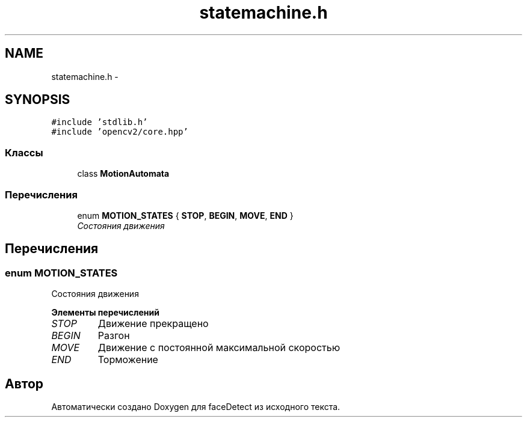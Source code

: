 .TH "statemachine.h" 3 "Пн 23 Май 2016" "Version v2.0.1" "faceDetect" \" -*- nroff -*-
.ad l
.nh
.SH NAME
statemachine.h \- 
.SH SYNOPSIS
.br
.PP
\fC#include 'stdlib\&.h'\fP
.br
\fC#include 'opencv2/core\&.hpp'\fP
.br

.SS "Классы"

.in +1c
.ti -1c
.RI "class \fBMotionAutomata\fP"
.br
.in -1c
.SS "Перечисления"

.in +1c
.ti -1c
.RI "enum \fBMOTION_STATES\fP { \fBSTOP\fP, \fBBEGIN\fP, \fBMOVE\fP, \fBEND\fP }"
.br
.RI "\fIСостояния движения \fP"
.in -1c
.SH "Перечисления"
.PP 
.SS "enum \fBMOTION_STATES\fP"

.PP
Состояния движения 
.PP
\fBЭлементы перечислений\fP
.in +1c
.TP
\fB\fISTOP \fP\fP
Движение прекращено 
.TP
\fB\fIBEGIN \fP\fP
Разгон 
.TP
\fB\fIMOVE \fP\fP
Движение с постоянной максимальной скоростью 
.TP
\fB\fIEND \fP\fP
Торможение 
.SH "Автор"
.PP 
Автоматически создано Doxygen для faceDetect из исходного текста\&.
